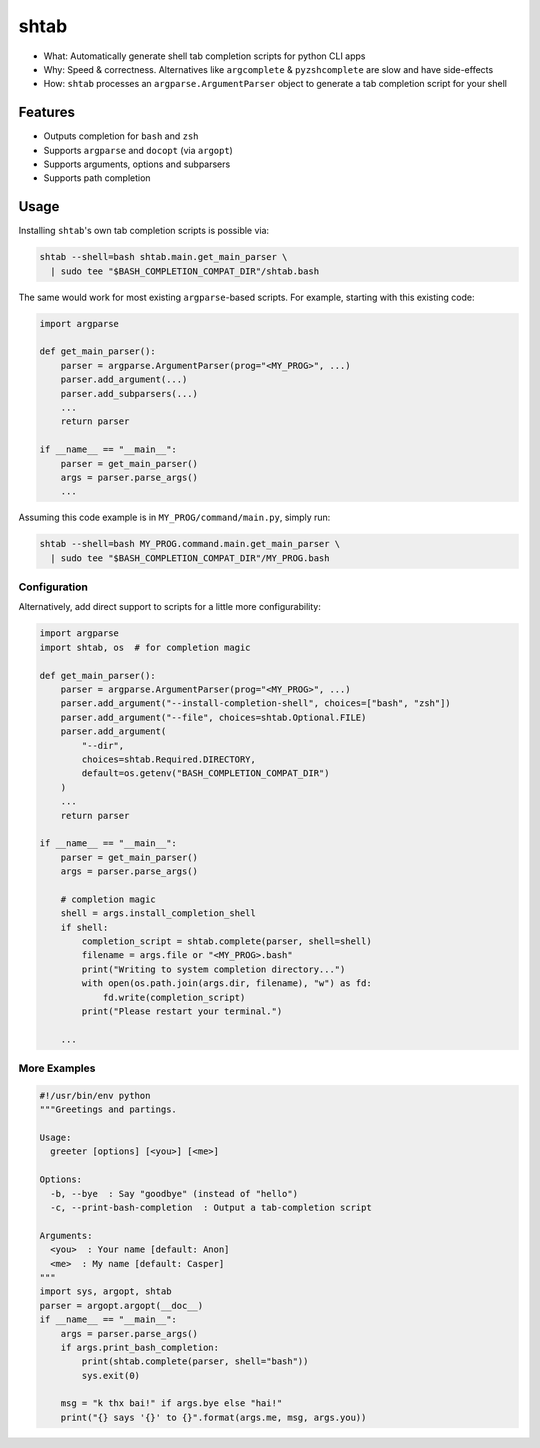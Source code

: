 shtab
=====

- What: Automatically generate shell tab completion scripts for python CLI apps
- Why: Speed & correctness. Alternatives like ``argcomplete`` & ``pyzshcomplete`` are slow and have side-effects
- How: ``shtab`` processes an ``argparse.ArgumentParser`` object to generate a tab completion script for your shell

Features
~~~~~~~~

- Outputs completion for ``bash`` and ``zsh``
- Supports ``argparse`` and ``docopt`` (via ``argopt``)
- Supports arguments, options and subparsers
- Supports path completion

Usage
~~~~~

Installing ``shtab``'s own tab completion scripts is possible via:

.. code:: sh

    shtab --shell=bash shtab.main.get_main_parser \
      | sudo tee "$BASH_COMPLETION_COMPAT_DIR"/shtab.bash

The same would work for most existing ``argparse``-based scripts.
For example, starting with this existing code:

.. code:: python

    import argparse

    def get_main_parser():
        parser = argparse.ArgumentParser(prog="<MY_PROG>", ...)
        parser.add_argument(...)
        parser.add_subparsers(...)
        ...
        return parser

    if __name__ == "__main__":
        parser = get_main_parser()
        args = parser.parse_args()
        ...

Assuming this code example is in ``MY_PROG/command/main.py``, simply run:

.. code:: sh

    shtab --shell=bash MY_PROG.command.main.get_main_parser \
      | sudo tee "$BASH_COMPLETION_COMPAT_DIR"/MY_PROG.bash

Configuration
-------------

Alternatively, add direct support to scripts for a little more configurability:

.. code:: python

    import argparse
    import shtab, os  # for completion magic

    def get_main_parser():
        parser = argparse.ArgumentParser(prog="<MY_PROG>", ...)
        parser.add_argument("--install-completion-shell", choices=["bash", "zsh"])
        parser.add_argument("--file", choices=shtab.Optional.FILE)
        parser.add_argument(
            "--dir",
            choices=shtab.Required.DIRECTORY,
            default=os.getenv("BASH_COMPLETION_COMPAT_DIR")
        )
        ...
        return parser

    if __name__ == "__main__":
        parser = get_main_parser()
        args = parser.parse_args()

        # completion magic
        shell = args.install_completion_shell
        if shell:
            completion_script = shtab.complete(parser, shell=shell)
            filename = args.file or "<MY_PROG>.bash"
            print("Writing to system completion directory...")
            with open(os.path.join(args.dir, filename), "w") as fd:
                fd.write(completion_script)
            print("Please restart your terminal.")

        ...

More Examples
-------------

.. code:: python

    #!/usr/bin/env python
    """Greetings and partings.

    Usage:
      greeter [options] [<you>] [<me>]

    Options:
      -b, --bye  : Say "goodbye" (instead of "hello")
      -c, --print-bash-completion  : Output a tab-completion script

    Arguments:
      <you>  : Your name [default: Anon]
      <me>  : My name [default: Casper]
    """
    import sys, argopt, shtab
    parser = argopt.argopt(__doc__)
    if __name__ == "__main__":
        args = parser.parse_args()
        if args.print_bash_completion:
            print(shtab.complete(parser, shell="bash"))
            sys.exit(0)

        msg = "k thx bai!" if args.bye else "hai!"
        print("{} says '{}' to {}".format(args.me, msg, args.you))
